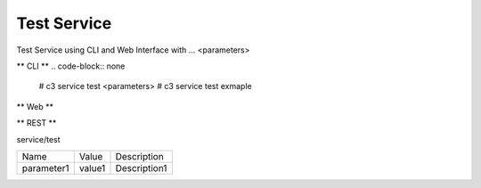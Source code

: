 .. _Scenario-Test-Service:

Test Service
====================
Test Service using CLI and Web Interface with ... <parameters>

.. image:: Test-Service.png


** CLI **
.. code-block:: none

  # c3 service test <parameters>
  # c3 service test exmaple


** Web **

.. image:: Test-ServiceWeb.png


** REST **

service/test

============  ========  ===================
Name          Value     Description
------------  --------  -------------------
parameter1    value1    Description1
============  ========  ===================
